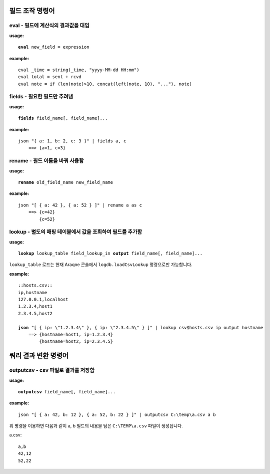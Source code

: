 =====================
필드 조작 명령어
=====================

eval - 필드에 계산식의 결과값을 대입
====================================

**usage:**

.. parsed-literal::

    **eval** new_field = expression

**example:**

.. parsed-literal::

    eval _time = string(_time, "yyyy-MM-dd HH:mm")
    eval total = sent + rcvd
    eval note = if (len(note)>10, concat(left(note, 10), "..."), note)

fields - 필요한 필드만 추려냄 
=============================

**usage:**

.. parsed-literal::

    **fields** field_name[, field_name]...
    
**example:**

.. parsed-literal::

    json "{ a: 1, b: 2, c: 3 }" | fields a, c
        ==> {a=1, c=3}

rename - 필드 이름을 바꿔 사용함 
================================

**usage:**

.. parsed-literal::

    **rename** old_field_name new_field_name
    
**example:**

.. parsed-literal::
 
    json "[ { a: 42 }, { a: 52 } ]" | rename a as c
        ==> {c=42}
            {c=52}


lookup - 별도의 매핑 테이블에서 값을 조회하여 필드를 추가함
===========================================================

**usage:**

.. parsed-literal::

    **lookup** lookup_table field_lookup_in **output** field_name[, field_name]...

``lookup_table`` 로드는 현재 Araqne 콘솔에서 ``logdb.loadCsvLookup`` 명령으로만 가능합니다. 
    
**example:**

.. parsed-literal::

    ::hosts.csv::
    ip,hostname
    127.0.0.1,localhost
    1.2.3.4,host1
    2.3.4.5,host2

    **json** "[ { ip: \\"1.2.3.4\\" }, { ip: \\"2.3.4.5\\" } ]" | lookup csv$hosts.csv ip output hostname
        ==> {hostname=host1, ip=1.2.3.4}
            {hostname=host2, ip=2.3.4.5}



=====================
쿼리 결과 변환 명령어 
=====================

outputcsv - csv 파일로 결과를 저장함
====================================

**usage:**

.. parsed-literal::

    **outputcsv** field_name[, field_name]...
    
**example:**

.. parsed-literal::

    json "[ { a: 42, b: 12 }, { a: 52, b: 22 } ]" | outputcsv C:\\temp\\a.csv a b

위 명령을 이용하면 다음과 같이 a, b 필드의 내용을 담은 ``C:\TEMP\a.csv`` 파일이 생성됩니다. 

a.csv::

    a,b
    42,12
    52,22


